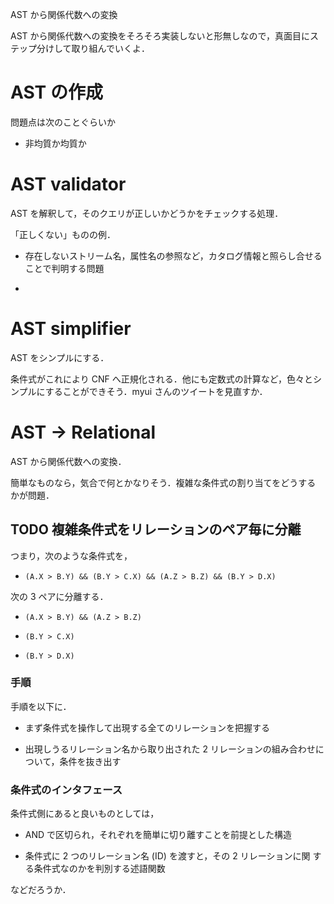 AST から関係代数への変換

AST から関係代数への変換をそろそろ実装しないと形無しなので，真面目にス
テップ分けして取り組んでいくよ．

* AST の作成

問題点は次のことぐらいか

- 非均質か均質か

* AST validator

AST を解釈して，そのクエリが正しいかどうかをチェックする処理．

「正しくない」ものの例．

- 存在しないストリーム名，属性名の参照など，カタログ情報と照らし合せる
  ことで判明する問題

- 

* AST simplifier

AST をシンプルにする．

条件式がこれにより CNF へ正規化される．他にも定数式の計算など，色々とシ
ンプルにすることができそう．myui さんのツイートを見直すか．

* AST -> Relational

AST から関係代数への変換．

簡単なものなら，気合で何とかなりそう．複雑な条件式の割り当てをどうする
かが問題．

** TODO 複雑条件式をリレーションのペア毎に分離

つまり，次のような条件式を，

- =(A.X > B.Y) && (B.Y > C.X) && (A.Z > B.Z) && (B.Y > D.X)=

次の 3 ペアに分離する．

- =(A.X > B.Y) && (A.Z > B.Z)=

- =(B.Y > C.X)=

- =(B.Y > D.X)=

*** 手順

手順を以下に．

- まず条件式を操作して出現する全てのリレーションを把握する

- 出現しうるリレーション名から取り出された 2 リレーションの組み合わせに
  ついて，条件を抜き出す

*** 条件式のインタフェース

条件式側にあると良いものとしては，

- AND で区切られ，それぞれを簡単に切り離すことを前提とした構造

- 条件式に 2 つのリレーション名 (ID) を渡すと，その 2 リレーションに関
  する条件式なのかを判別する述語関数

などだろうか．
